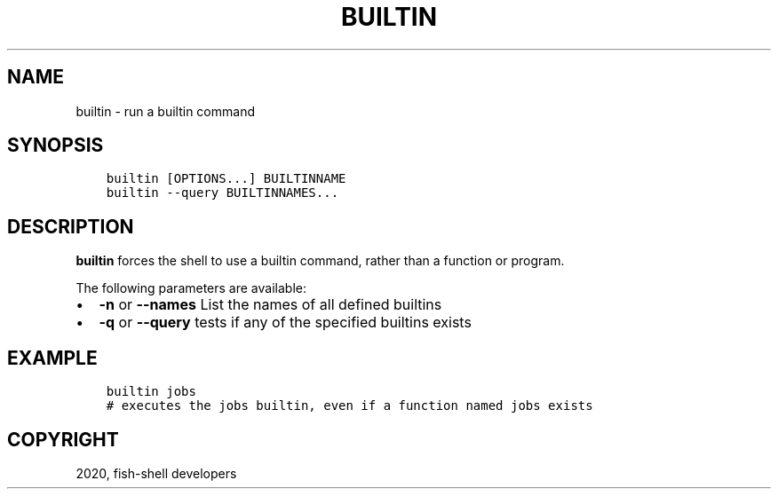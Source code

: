 .\" Man page generated from reStructuredText.
.
.TH "BUILTIN" "1" "Apr 07, 2021" "3.2" "fish-shell"
.SH NAME
builtin \- run a builtin command
.
.nr rst2man-indent-level 0
.
.de1 rstReportMargin
\\$1 \\n[an-margin]
level \\n[rst2man-indent-level]
level margin: \\n[rst2man-indent\\n[rst2man-indent-level]]
-
\\n[rst2man-indent0]
\\n[rst2man-indent1]
\\n[rst2man-indent2]
..
.de1 INDENT
.\" .rstReportMargin pre:
. RS \\$1
. nr rst2man-indent\\n[rst2man-indent-level] \\n[an-margin]
. nr rst2man-indent-level +1
.\" .rstReportMargin post:
..
.de UNINDENT
. RE
.\" indent \\n[an-margin]
.\" old: \\n[rst2man-indent\\n[rst2man-indent-level]]
.nr rst2man-indent-level -1
.\" new: \\n[rst2man-indent\\n[rst2man-indent-level]]
.in \\n[rst2man-indent\\n[rst2man-indent-level]]u
..
.SH SYNOPSIS
.INDENT 0.0
.INDENT 3.5
.sp
.nf
.ft C
builtin [OPTIONS...] BUILTINNAME
builtin \-\-query BUILTINNAMES...
.ft P
.fi
.UNINDENT
.UNINDENT
.SH DESCRIPTION
.sp
\fBbuiltin\fP forces the shell to use a builtin command, rather than a function or program.
.sp
The following parameters are available:
.INDENT 0.0
.IP \(bu 2
\fB\-n\fP or \fB\-\-names\fP List the names of all defined builtins
.IP \(bu 2
\fB\-q\fP or \fB\-\-query\fP tests if any of the specified builtins exists
.UNINDENT
.SH EXAMPLE
.INDENT 0.0
.INDENT 3.5
.sp
.nf
.ft C
builtin jobs
# executes the jobs builtin, even if a function named jobs exists
.ft P
.fi
.UNINDENT
.UNINDENT
.SH COPYRIGHT
2020, fish-shell developers
.\" Generated by docutils manpage writer.
.
